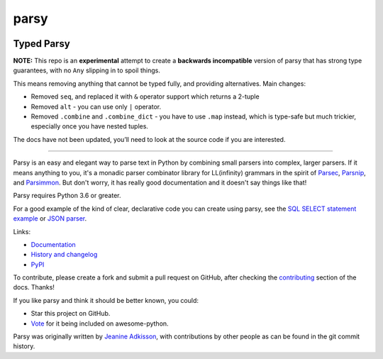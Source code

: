 parsy
=====

|Documentation Status| |Build Status| |Codecov| |Downloads|

Typed Parsy
-----------

**NOTE:** This repo is an **experimental** attempt to create a **backwards
incompatible** version of parsy that has strong type guarantees, with no
``Any`` slipping in to spoil things.

This means removing anything that cannot be typed fully, and providing
alternatives. Main changes:

* Removed ``seq``, and replaced it with ``&`` operator support which returns a 2-tuple
* Removed ``alt`` - you can use only ``|`` operator.
* Removed ``.combine`` and ``.combine_dict`` - you have to use ``.map`` instead,
  which is type-safe but much trickier, especially once you have nested tuples.

The docs have not been updated, you’ll need to look at the source code
if you are interested.


----

Parsy is an easy and elegant way to parse text in Python by combining small
parsers into complex, larger parsers. If it means anything to you, it's a
monadic parser combinator library for LL(infinity) grammars in the spirit of
`Parsec <https://github.com/haskell/parsec>`_, `Parsnip
<http://parsnip-parser.sourceforge.net/>`_, and `Parsimmon
<https://github.com/jneen/parsimmon>`_. But don't worry, it has really good
documentation and it doesn't say things like that!

Parsy requires Python 3.6 or greater.

For a good example of the kind of clear, declarative code you can create using
parsy, see the `SQL SELECT statement example
<https://parsy.readthedocs.io/en/latest/howto/other_examples.html#sql-select-statement-parser>`_
or `JSON parser
<https://parsy.readthedocs.io/en/latest/howto/other_examples.html#json-parser>`_.

Links:

- `Documentation <http://parsy.readthedocs.io/en/latest/>`_
- `History and changelog <http://parsy.readthedocs.io/en/latest/history.html>`_
- `PyPI <https://pypi.python.org/pypi/parsy/>`_

To contribute, please create a fork and submit a pull request on GitHub, after
checking the `contributing
<https://parsy.readthedocs.io/en/latest/contributing.html>`_ section of the
docs. Thanks!

If you like parsy and think it should be better known, you could:

* Star this project on GitHub.
* `Vote <https://github.com/vinta/awesome-python/pull/993>`_ for it being included on awesome-python.

Parsy was originally written by `Jeanine Adkisson <https://github.com/jneen>`_,
with contributions by other people as can be found in the git commit history.

.. |Documentation Status| image:: https://readthedocs.org/projects/parsy/badge/?version=latest
   :target: http://parsy.readthedocs.io/en/latest/?badge=latest
.. |Build Status| image:: https://img.shields.io/github/workflow/status/python-parsy/parsy/Tests
   :target: https://github.com/python-parsy/parsy/actions?query=workflow%3A%22Tests%22+branch%3Amaster
.. |Codecov| image:: https://img.shields.io/codecov/c/github/python-parsy/parsy/master.svg
   :target: https://codecov.io/gh/python-parsy/parsy
.. |Downloads| image:: https://img.shields.io/pypi/dm/parsy
   :target: https://pypi.org/project/parsy/
